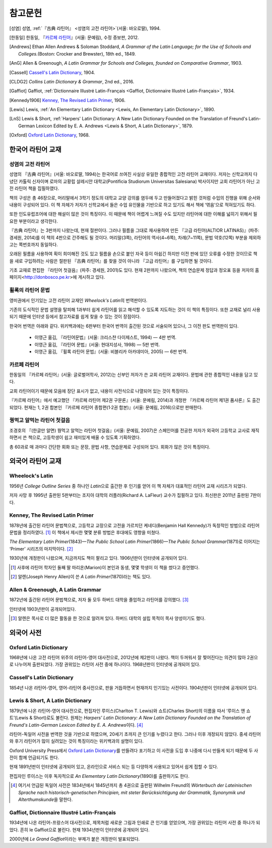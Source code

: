 참고문헌
========

.. [성염] 성염, :ref:`『古典 라틴어』 <성염의 고전 라틴어>`\(서울: 바오로딸), 1994.

.. [한동일] 한동일, 『`카르페 라틴어`_』(서울: 문예림), 수정 증보판, 2012.

.. [Andrews] Ethan Allen Andrews & Soloman Stoddard, :title-reference:`A Grammar of the Latin Language; for the Use of Schools and Colleges.`\(Boston: Crocker and Brewster), 18th ed., 1849.

.. [AnG] Allen & Greenough, :title-reference:`A Latin Grammar for Schools and Colleges, founded on Comparative Grammar`, 1903.

.. [Cassell] `Cassell's Latin Dictionary`_, 1904.

.. [CLDG2] :title-reference:`Collins Latin Dictionary & Grammar`, 2nd ed., 2016.

.. [Gaffiot] Gaffiot, :ref:`Dictionnaire Illustré Latin-Français <Gaffiot, Dictionnaire Illustré Latin-Français>`, 1934.

.. [Kennedy1906] `Kenney, The Revised Latin Primer`_, 1906.

.. [Lewis] Lewis, :ref:`An Elementary Latin Dictionary <Lewis, An Elementary Latin Dictionary>`, 1890.

.. [LnS] Lewis & Short, :ref:`Harpers' Latin Dictionary: A New Latin Dictionary Founded on the Translation of Freund's Latin-German Lexicon Edited by E. A. Andrews <Lewis & Short, A Latin Dictionary>`, 1879.

.. [Oxford] `Oxford Latin Dictionary`_, 1968.


한국어 라틴어 교재
------------------

.. _성염의 고전 라틴어:

성염의 고전 라틴어
~~~~~~~~~~~~~~~~~~
성염의 『古典 라틴어』(서울: 바오로딸, 1994)는 한국어로 쓰여진 사실상 유일한 종합적인 고전 라틴어 교재이다. 저자는 신학교까지 다녔던 카톨릭 신자이며 로마의 교황립 살레시안 대학교(Pontificia Studiorum Universitas Salesiana) 박사이지만 교회 라틴어가 아닌 고전 라틴어 책을 집필하였다.

책의 구성은 총 46장으로, 머리말에서 3학기 정도의 대학교 교양 강의를 염두에 두고 만들어졌다고 밝힌 것처럼 수업의 진행을 위해 순서와 내용이 구성되어 있다. 이 책 자체가 저자가 신학교에서 들은 수업 유인물을 기반으로 하고 있기도 해서 책에 ‘엮음’으로 적혀있기도 하다.

또한 인도유럽조어에 대한 해설이 많은 것이 특징이다. 이 때문에 책이 어렵게 느껴질 수도 있지만 라틴어에 대한 이해를 넓히기 위해서 필요한 부분이라고 생각한다.

『古典 라틴어』는 3판까지 나왔는데, 현재 절판이다. 그러나 필름을 그대로 재사용하여 만든 『고급 라틴어(ALTIOR LATINAS)』(파주: 경세원, 2014)를 이 책의 4판으로 간주해도 될 것이다. 머리말(3쪽), 라틴어의 역사(4~6쪽), 차례(7~11쪽), 문법 약호(12쪽) 부분을 제외하고는 쪽번호까지 동일하다.

오래된 필름을 사용하여 획이 희미해진 것도 있고 필름을 손으로 붙인 자국 등이 아쉽긴 하지만 이전 판에 있던 오류를 수정한 것이므로 책을 새로 구입하려는 사람은 절판된 『古典 라틴어』를 찾을 것이 아니라 『고급 라틴어』를 구입하면 될 것이다.

기초 교재로 편집한 『라틴어 첫걸음』(파주: 경세원, 2001)도 있다. 현재 2판까지 나왔으며, 책의 연습문제 정답과 정오표 등을 저자의 홈페이지<http://donbosco.pe.kr>에 게시하고 있다.


휠록의 라틴어 문법
~~~~~~~~~~~~~~~~~~
영미권에서 인기있는 고전 라틴어 교재인 :title-reference:`Wheelock's Latin`\의 번역판이다.

기존의 도식적인 문법 설명을 탈피해 1과부터 쉽게 라틴어를 읽고 해석할 수 있도록 지도하는 것이 이 책의 특징이다. 또한 교재로 널리 사용되기 때문에 인터넷 등에서 참고자료를 쉽게 찾을 수 있는 것이 장점이다.

한국어 번역은 아래와 같다. 위키백과에는 6판부터 한국어 번역이 출간된 것으로 서술되어 있으나, 그 이전 판도 번역판이 있다.

   -  이영근 옮김, 『라틴어문법』(서울: 크리스챤 다이제스트, 1994) — 4판
      번역.
   -  이영근 옮김, 『라틴어 문법』(서울: 현대지성사, 1998) — 5판 번역.
   -  이영근 옮김, 『휠록 라틴어 문법』(서울: 비블리카 아카데미아, 2005)
      — 6판 번역.


카르페 라틴어
~~~~~~~~~~~~~
한동일의 『카르페 라틴어』(서울: 글로벌어학사, 2012)는 신부인 저자가 쓴 교회 라틴어 교재이다. 문법에 관한 종합적인 내용을 담고 있다.

교회 라틴어이기 때문에 모음에 장단 표시가 없고, 내용이 사전식으로 나열되어 있는 것이 특징이다.

『카르페 라틴어』에서 예고했던 『카르페 라틴어 제2권 구문론』(서울: 문예림, 2014)과 개정판 『카르페 라틴어 제1권 품사론』도 출간되었다. 현재는 1, 2권 합본인 『카르페 라틴어 종합편(1·2권 합본)』(서울: 문예림, 2016)으로만 판매한다.


꿩먹고 알먹는 라틴어 첫걸음
~~~~~~~~~~~~~~~~~~~~~~~~~~~
조경호의 『(한글만 알면) 꿩먹고 알먹는 라틴어 첫걸음』(서울: 문예림, 2007)은  스페인어를 전공한 저자가 외국어 고등학교 교사로 재직하면서 쓴 책으로, 고등학생이 쉽고 재미있게 배울 수 있도록 기획하였다.

총 60과로 매 과마다 간단한 회화 또는 문장, 문법 사항, 연습문제로 구성되어 있다. 회화가 많은 것이 특징이다.


외국어 라틴어 교재
------------------

Wheelock's Latin
~~~~~~~~~~~~~~~~
1956년 :title-reference:`College Outline Series` 중 하나인  :title-reference:`Latin`\으로 출간한 후 인기를 얻어 이 책 자체가 대표적인 라틴어 교재 시리즈가 되었다.

저자 사망 후 1995년 출판된 5판부터는 조지아 대학의 러플러(Richard A. LaFleur) 교수가 집필하고 있다. 최신판은 2011년 출판된 7판이다.


Kenney, The Revised Latin Primer
~~~~~~~~~~~~~~~~~~~~~~~~~~~~~~~~
1878년에 출간된 라틴어 문법책으로, 고등학교 교장으로 고전을 가르치던 케네디(Benjamin Hall Kennedy)가 독창적인 방법으로 라틴어 문법을 정리하였다. [#]_ 이 책에서 제시한 몇몇 분류 방법은 후대에도 영향을 미쳤다.

:title-reference:`The Elementary Latin Primer`\(1843)—:title-reference:`The Public School Latin Primer`\(1866)—:title-reference:`The Public School Grammar`\(1871)로 이어지는 ‘Primer’ 시리즈의 마지막이다. [#]_

1930년에 개정판이 나왔으며, 지금까지도 책이 팔리고 있다. 1906년판이 인터넷에 공개되어 있다.

.. [#] 사후에 라틴어 학자인 둘째 딸 마리온(Marion)이 본인과 동생, 몇몇 학생이 이 책을 썼다고 증언했다.

.. [#] 알렌(Joseph Henry Allen)이 쓴 :title-reference:`A Latin Primer`\(1870)라는 책도 있다.

Allen & Greenough, A Latin Grammar
~~~~~~~~~~~~~~~~~~~~~~~~~~~~~~~~~~
1872년에 출간된 라틴어 문법책으로, 저자 둘 모두 하버드 대학을 졸업하고 라틴어를 강의했다. [#]_

인터넷에 1903년판이 공개되어있다.

.. [#] 알렌은 목사로 더 많은 활동을 한 것으로 알려져 있다. 하버드 대학의 설립 목적이 목사 양성이기도 했다.

외국어 사전
-----------

Oxford Latin Dictionary
~~~~~~~~~~~~~~~~~~~~~~~
1968년에 나온 고전 라틴어 위주의 라틴어-영어 대사전으로, 2012년에 제2판이 나왔다. 책이 두꺼워서 잘 찢어진다는 의견이 많아 2권으로 나누어져 출판되었다. 가장 권위있는 라틴어 사전 중에 하나이다. 1968년판이 인터넷에 공개되어 있다.


Cassell's Latin Dictionary
~~~~~~~~~~~~~~~~~~~~~~~~~~
1854년 나온 라틴어-영어, 영어-라틴어 중사전으로, 판을 거듭하면서 현재까지 인기있는 사전이다. 1904년판이 인터넷에 공개되어 있다.

.. _Lewis & Short, A Latin Dictionary:

Lewis & Short, A Latin Dictionary
~~~~~~~~~~~~~~~~~~~~~~~~~~~~~~~~~
1879년에 나온 라틴어-영어 대사전으로, 편집자인 루이스(Charlton T. Lewis)와 쇼트(Charles Short)의 이름을 따서 ‘루이스 앤 쇼트’(Lewis & Short)로도 불린다. 원제는 :title-reference:`Harpers' Latin Dictionary: A New Latin Dictionary Founded on the Translation of Freund's Latin-German Lexicon Edited by E. A. Andrews`\이다. [#]_

라틴어-독일어 사전을 번역한 것을 기반으로 하였으며, 20세기 초까지 큰 인기를 누렸다고 한다. 그러나 이후 개정되지 않았다. 중세 라틴어와 후기 라틴어가 많이 실려있는 것이 특징이라는 위키백과의 설명이 있다.

Oxford University Press에서 `Oxford Latin Dictionary`_\를 만들려다 포기하고 이 사전을 도입 후 나중에 다시 만들게 되기 때문에 두 사전이 함께 언급되기도 한다.

현재 1891년판이 인터넷에 공개되어 있고, 온라인으로 서비스 되는 등 다양하게 사용되고 있어서 쉽게 접할 수 있다.

.. _Lewis, An Elementary Latin Dictionary:

편집자인 루이스는 이후 독자적으로 :title-reference:`An Elementary Latin Dictionary`\(1890)를 출판하기도 한다.

.. [#] 여기서 언급된 독일어 사전은 1834년에서 1845년까지 총 4권으로 출판된 Wilhelm Freund의 :title-reference:`Wörterbuch der Lateinischen Sprache nach historisch-genetischen Principien, mit steter Berücksichtigung der Grammatik, Synonymik und Alterthumskunde`\을 말한다.

.. _Gaffiot, Dictionnaire Illustré Latin-Français:

Gaffiot, Dictionnaire Illustré Latin-Français
~~~~~~~~~~~~~~~~~~~~~~~~~~~~~~~~~~~~~~~~~~~~~
1934년에 나온 라틴어-프랑스어 대사전으로, 제목처럼 새로운 그림과 인쇄로 큰 인기를 얻었으며, 가장 권위있는 라틴어 사전 중 하나가 되었다. 흔히 le Gaffiot으로 불린다. 현재 1934년판이 인터넷에 공개되어 있다.

2000년에 :title-reference:`Le Grand Gaffiot`\이라는 부제가 붙은 개정판이 발표되었다.
